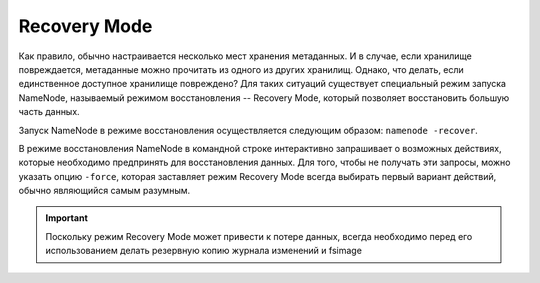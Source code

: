 Recovery Mode
==============

Как правило, обычно настраивается несколько мест хранения метаданных. И в случае, если хранилище повреждается, метаданные можно прочитать из одного из других хранилищ. Однако, что делать, если единственное доступное хранилище повреждено? Для таких ситуаций существует специальный режим запуска NameNode, называемый режимом восстановления -- Recovery Mode, который позволяет восстановить большую часть данных.

Запуск NameNode в режиме восстановления осуществляется следующим образом: ``namenode -recover``.

В режиме восстановления NameNode в командной строке интерактивно запрашивает о возможных действиях, которые необходимо предпринять для восстановления данных. Для того, чтобы не получать эти запросы, можно указать опцию ``-force``, которая заставляет режим Recovery Mode всегда выбирать первый вариант действий, обычно являющийся самым разумным.

.. important:: Поскольку режим Recovery Mode может привести к потере данных, всегда необходимо перед его использованием делать резервную копию журнала изменений и fsimage

